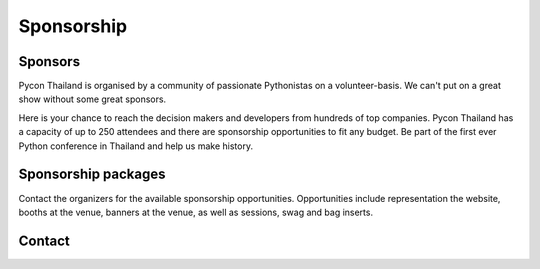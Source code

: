 .. title: Sponsorship
.. slug: sponsorship
.. date: 2017-12-23 17:17:13 UTC+07:00
.. tags: 
.. category: 
.. link: 
.. description: Available sponsorship levels
.. type: text

Sponsorship
===========

Sponsors
--------

Pycon Thailand is organised by a community of passionate Pythonistas on a volunteer-basis.
We can't put on a great show without some great sponsors.

Here is your chance to reach the decision makers and developers from hundreds of top companies.
Pycon Thailand has a capacity of up to 250 attendees and there are sponsorship opportunities to
fit any budget. Be part of the first ever Python conference in Thailand and help us make history.


Sponsorship packages
--------------------

Contact the organizers for the available sponsorship opportunities.
Opportunities include representation the website, booths at the venue,
banners at the venue, as well as sessions, swag and bag inserts.


Contact
-------

.. raw:: html

    <form name="sponsorship" method="POST" netlify>
      <div class="form-group">
        <label>Your Name</label>
        <input type="text" name="name" class="form-control" placeholder="Full  Name">
      </div>
      <div class="form-group">
        <label>Organisation</label>
        <input type="text" name="org" class="form-control" placeholder="Your Organisation">
      </div>
      <div class="form-group">
        <label>Your Email</label>
        <input type="email" name="email" class="form-control" placeholder="Email" >
      </div>
      <div class="form-group">
        <label>Phone</label><input type="phone" name="phone" class="form-control" placeholder="Phone Number">
      </div>
      <div class="form-group">
        <label>Message</label>
        <textarea name="message" rows="5" class="form-control" placeholder="Talk to us."></textarea>
      </div>
      <div class="form-group">
        <button type="submit" class="btn btn-primary">Submit</button>
      </div>
    </form>



